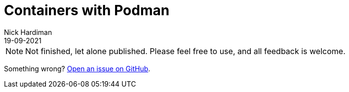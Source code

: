 = Containers with Podman
Nick Hardiman 
:source-highlighter: highlight.js
:revdate: 19-09-2021


[NOTE]
====
Not finished, let alone published.
Please feel free to use, and all feedback is welcome. 
====

Something wrong? 
https://github.com/nickhardiman/articles/issues[Open an issue on GitHub].

